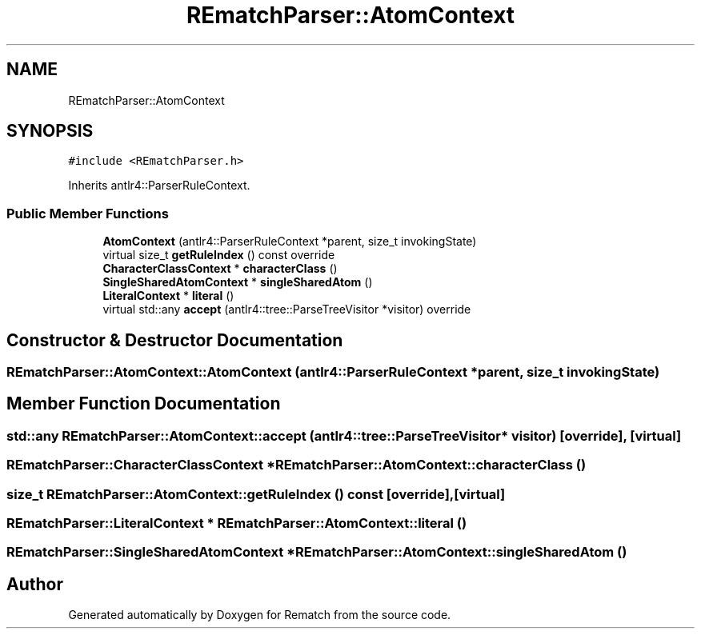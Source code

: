 .TH "REmatchParser::AtomContext" 3 "Mon Jan 30 2023" "Version 1" "Rematch" \" -*- nroff -*-
.ad l
.nh
.SH NAME
REmatchParser::AtomContext
.SH SYNOPSIS
.br
.PP
.PP
\fC#include <REmatchParser\&.h>\fP
.PP
Inherits antlr4::ParserRuleContext\&.
.SS "Public Member Functions"

.in +1c
.ti -1c
.RI "\fBAtomContext\fP (antlr4::ParserRuleContext *parent, size_t invokingState)"
.br
.ti -1c
.RI "virtual size_t \fBgetRuleIndex\fP () const override"
.br
.ti -1c
.RI "\fBCharacterClassContext\fP * \fBcharacterClass\fP ()"
.br
.ti -1c
.RI "\fBSingleSharedAtomContext\fP * \fBsingleSharedAtom\fP ()"
.br
.ti -1c
.RI "\fBLiteralContext\fP * \fBliteral\fP ()"
.br
.ti -1c
.RI "virtual std::any \fBaccept\fP (antlr4::tree::ParseTreeVisitor *visitor) override"
.br
.in -1c
.SH "Constructor & Destructor Documentation"
.PP 
.SS "REmatchParser::AtomContext::AtomContext (antlr4::ParserRuleContext * parent, size_t invokingState)"

.SH "Member Function Documentation"
.PP 
.SS "std::any REmatchParser::AtomContext::accept (antlr4::tree::ParseTreeVisitor * visitor)\fC [override]\fP, \fC [virtual]\fP"

.SS "\fBREmatchParser::CharacterClassContext\fP * REmatchParser::AtomContext::characterClass ()"

.SS "size_t REmatchParser::AtomContext::getRuleIndex () const\fC [override]\fP, \fC [virtual]\fP"

.SS "\fBREmatchParser::LiteralContext\fP * REmatchParser::AtomContext::literal ()"

.SS "\fBREmatchParser::SingleSharedAtomContext\fP * REmatchParser::AtomContext::singleSharedAtom ()"


.SH "Author"
.PP 
Generated automatically by Doxygen for Rematch from the source code\&.
